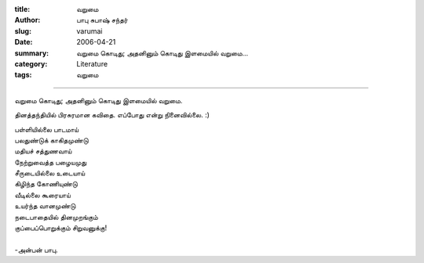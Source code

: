 :title: வறுமை
:author: பாபு சுபாஷ் சந்தர்
:slug: varumai
:date: 2006-04-21
:summary: வறுமை கொடிது; அதனினும் கொடிது இளமையில் வறுமை...
:category: Literature
:tags: வறுமை

-------------------------

வறுமை கொடிது; அதனினும் கொடிது இளமையில் வறுமை.

தினத்தந்தியில் பிரசுரமான கவிதை. எப்போது என்று நினைவில்லை. :)

.. _poem:
.. line-block::

  பள்ளியில்லை பாடமாய்
  பலதுண்டுக் காகிதமுண்டு
  மதியச் சத்துணவாய்
  நேற்றுவைத்த பழையமுது
  சீருடையில்லை உடையாய்
  கிழிந்த கோணியுண்டு
  வீடில்லை கூரையாய்
  உயர்ந்த வானமுண்டு
  நடைபாதையில் தினமுறங்கும்
  குப்பைப்பொறுக்கும் சிறுவனுக்கு!

  -அன்பன் பாபு.
